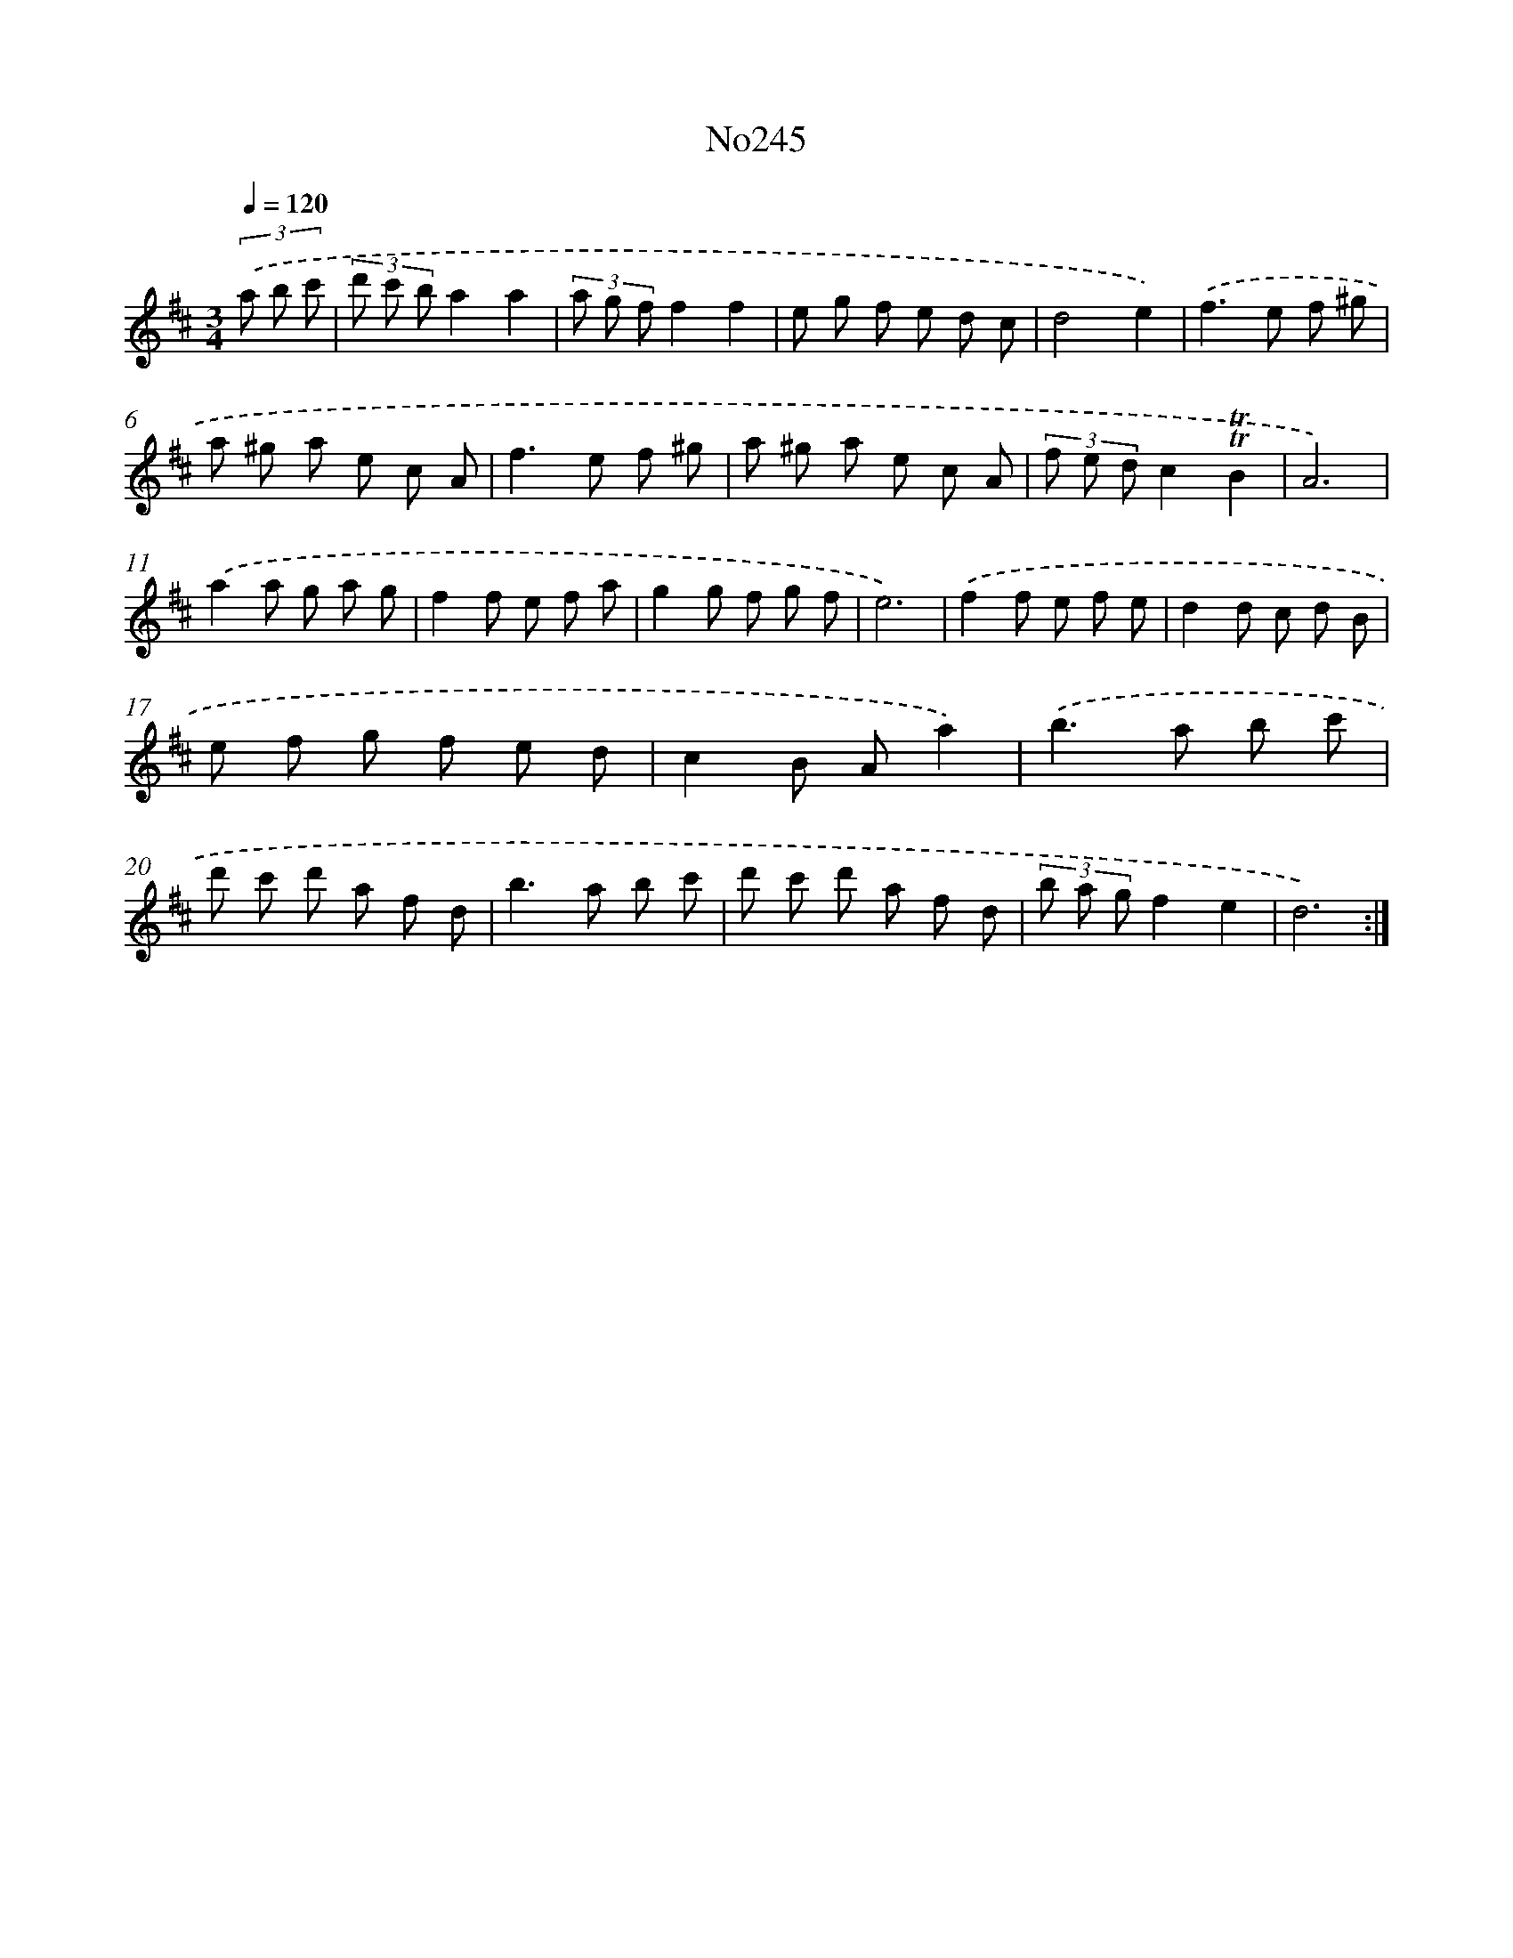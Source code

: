 X: 6856
T: No245
%%abc-version 2.0
%%abcx-abcm2ps-target-version 5.9.1 (29 Sep 2008)
%%abc-creator hum2abc beta
%%abcx-conversion-date 2018/11/01 14:36:32
%%humdrum-veritas 3056572597
%%humdrum-veritas-data 1691275867
%%continueall 1
%%barnumbers 0
L: 1/8
M: 3/4
Q: 1/4=120
K: D clef=treble
(3.('a b c' [I:setbarnb 1]|
(3d' c' ba2a2 |
(3a g ff2f2 |
e g f e d c |
d4e2) |
.('f2>e2 f ^g |
a ^g a e c A |
f2>e2 f ^g |
a ^g a e c A |
(3f e dc2!trill!!trill!B2 |
A6) |
.('a2a g a g |
f2f e f a |
g2g f g f |
e6) |
.('f2f e f e |
d2d c d B |
e f g f e d |
c2B Aa2) |
.('b2>a2 b c' |
d' c' d' a f d |
b2>a2 b c' |
d' c' d' a f d |
(3b a gf2e2 |
d6) :|]
